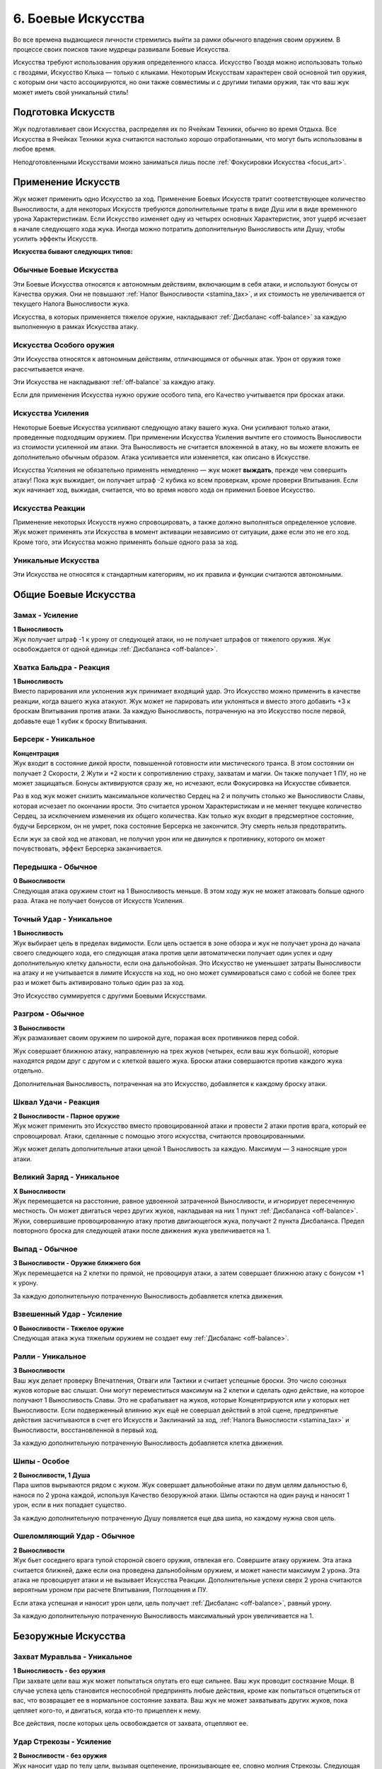 .. _ch6-weapon-arts:
6. Боевые Искусства
=====================
Во все времена выдающиеся личности стремились выйти за рамки обычного владения своим оружием. В процессе своих поисков такие мудрецы развивали Боевые Искусства.

Искусства требуют использования оружия определенного класса. Искусство Гвоздя можно использовать только с гвоздями, Искусство Клыка — только с клыками. Некоторым Искусствам характерен свой основной тип оружия, с которым они часто ассоциируются, но они также совместимы и с другими типами оружия, так что ваш жук может иметь свой уникальный стиль!

Подготовка Искусств
---------------------
Жук подготавливает свои Искусства, распределяя их по Ячейкам Техники, обычно во время Отдыха. Все Искусства в Ячейках Техники жука считаются настолько хорошо отработанными, что могут быть использованы в любое время.

Неподготовленными Искусствами можно заниматься лишь после :ref:`Фокусировки Искусства <focus_art>`.

Применение Искусств
---------------------
Жук может применить одно Искусство за ход. Применение Боевых Искусств тратит соответствующее количество Выносливости, а для некоторых Искусств требуются дополнительные траты в виде Душ или в виде временного урона Характеристикам. Если Искусство изменяет одну из четырех основных Характеристик, этот ущерб исчезает в начале следующего хода жука. Иногда можно потратить дополнительную Выносливость или Душу, чтобы усилить эффекты Искусств.

**Искусства бывают следующих типов:**

.. _arts_normal_weapon_arts:
Обычные Боевые Искусства
~~~~~~~~~~~~~~~~~~~~~~~~~~~~
Эти Боевые Искусства относятся к автономным действиям, включающим в себя атаки, и используют бонусы от Качества оружия. Они не повышают :ref:`Налог Выносливости <stamina_tax>`, и их стоимость не увеличивается от текущего Налога Выносливости жука.

.. "автономные" это self-contained. Может, самостоятельные?

Искусства, в которых применяется тяжелое оружие, накладывают :ref:`Дисбаланс <off-balance>` за каждую выполненную в рамках Искусства атаку.

.. _arts_special_weapon_arts:
Искусства Особого оружия
~~~~~~~~~~~~~~~~~~~~~~~~~~~~
Эти Искусства относятся к автономным действиям, отличающимся от обычных атак. Урон от оружия тоже рассчитывается иначе.

Эти Искусства не накладывают :ref:`off-balance` за каждую атаку.

Если для применения Искусства нужно оружие особого типа, его Качество учитывается при бросках атаки.

.. _arts_augmentation_arts:
Искусства Усиления
~~~~~~~~~~~~~~~~~~~~~~~~~~~~
Некоторые Боевые Искусства усиливают следующую атаку вашего жука. Они усиливают только атаки, проведенные подходящим оружием. При применении Искусства Усиления вычтите его стоимость Выносливости из стоимости усиленной им атаки. Эта Выносливость не считается вложенной в атаку, но вы можете вложить ее дополнительно обычным образом. Атака усиливается или изменяется, как описано в Искусстве.

Искусства Усиления не обязательно применять немедленно — жук может **выждать**, прежде чем совершить атаку! Пока жук выжидает, он получает штраф -2 кубика ко всем проверкам, кроме проверки Впитывания. Если жук начинает ход, выжидая, считается, что во время нового хода он применил Боевое Искусство.

.. _arts_reaction_arts:
Искусства Реакции
~~~~~~~~~~~~~~~~~~~~~~~~~~~~
Применение некоторых Искусств нужно спровоцировать, а также должно выполняться определенное условие. Жук может применять эти Искусства в момент активации независимо от ситуации, даже если это не его ход. Кроме того, эти Искусства можно применять больше одного раза за ход.

.. Мб переформулировать "эти Искусства можно применять больше одного раза за ход", т.к.в оригинале "do not count against the limit of a single Weapon Art per turn" и хотя идея верная, но можно неверно трактовать как-нибудь

.. _arts_unique_arts:
Уникальные Искусства
~~~~~~~~~~~~~~~~~~~~~~~~~~~~
Эти Искусства не относятся к стандартным категориям, но их правила и функции считаются автономными.

Общие Боевые Искусства
---------------------------

Замах - Усиление
~~~~~~~~~~~~~~~~~~~~~~~~~~~~
| **1 Выносливость**
| Жук получает штраф -1 к урону от следующей атаки, но не получает штрафов от тяжелого оружия. Жук освобождается от одной единицы :ref:`Дисбаланса <off-balance>`.

.. Мб "Жук снимает одну единицу Дисбаланса"

Хватка Бальдра - Реакция
~~~~~~~~~~~~~~~~~~~~~~~~~~~~
| **1 Выносливость**
| Вместо парирования или уклонения жук принимает входящий удар. Это Искусство можно применить в качестве реакции, когда вашего жука атакуют. Жук может не парировать или уклоняться и вместо этого добавить +3 к броскам Впитывания против атаки. За каждую Выносливость, потраченную на это Искусство после первой, добавьте еще 1 кубик к броску Впитывания.

.. В 3м предложении это не "может не", это "не может" походу

.. _art_berserk:
Берсерк - Уникальное
~~~~~~~~~~~~~~~~~~~~~~~~~~~~
| **Концентрация**
| Жук входит в состояние дикой ярости, повышенной готовности или мистического транса. В этом состоянии он получает 2 Скорости, 2 Жути и +2 кости к сопротивлению страху, захватам и магии. Он также получает 1 ПУ, но не может защищаться. Бонусы активируются сразу же, но исчезают, если Фокусировка на Искусстве сбивается.

.. 1 ПУ это DR, сделать всплывашку

Раз в ход жук может снизить максимальное количество Сердец на 2 и получить столько же Выносливости Славы, которая исчезает по окончании ярости. Это считается уроном Характеристикам и не меняет текущее количество Сердец, за исключением изменения их общего количества. Как только жук входит в предсмертное состояние, будучи Берсерком, он не умрет, пока состояние Берсерка не закончится. Эту смерть нельзя предотвратить.

.. То есть смысл в том что если он в Берсерке упал в 0 то он неизбежно умрет, НО после окончания Берсерка? Мб сделать примечание про это

Если жук за свой ход не атаковал, не получил урон или не двинулся к противнику, которого он может почувствовать, эффект Берсерка заканчивается.

Передышка - Обычное
~~~~~~~~~~~~~~~~~~~~~~~~~~~~
| **0 Выносливости**
| Следующая атака оружием стоит на 1 Выносливость меньше. В этом ходу жук не может атаковать больше одного раза. Атака не получает бонусов от Искусств Усиления.

Точный Удар - Уникальное
~~~~~~~~~~~~~~~~~~~~~~~~~~~~
| **1 Выносливость**
| Жук выбирает цель в пределах видимости. Если цель остается в зоне обзора и жук не получает урона до начала своего следующего хода, его следующая атака против цели автоматически получает один успех и одну дополнительную клетку дальности, если она дальнобойная. Это Искусство не уменьшает затраты Выносливости на атаку и не учитывается в лимите Искусств на ход, но оно может суммироваться само с собой не более трех раз и может быть активировано только один раз за ход.

Это Искусство суммируется с другими Боевыми Искусствами.

Разгром - Обычное
~~~~~~~~~~~~~~~~~~~~~~~~~~~~
| **3 Выносливости**
| Жук размахивает своим оружием по широкой дуге, поражая всех противников перед собой.

Жук совершает ближнюю атаку, направленную на трех жуков (четырех, если ваш жук большой), которые находятся рядом друг с другом и с клеткой вашего жука. Броски атаки совершаются против каждого жука отдельно.

Дополнительная Выносливость, потраченная на это Искусство, добавляется к каждому броску атаки.

Шквал Удачи - Реакция
~~~~~~~~~~~~~~~~~~~~~~~~~~~~
| **2 Выносливости - Парное оружие**
| Жук может применить это Искусство вместо провоцированной атаки и провести 2 атаки против врага, который ее спровоцировал. Атаки, сделанные с помощью этого искусства, считаются провоцированными.

Жук может делать дополнительные атаки ценой 1 Выносливость за каждую. Максимум — 3 наносящие урон атаки.

.. Действительно ли Шквал Удачи лучший перевод? Fortuitous Flurry это типо случайные удары авось попадет? Но Шквал Наудачу звучит плохо. Подумать

Великий Заряд - Уникальное
~~~~~~~~~~~~~~~~~~~~~~~~~~~~
| **X Выносливости**
| Жук перемещается на расстояние, равное удвоенной затраченной Выносливости, и игнорирует пересеченную местность. Он может двигаться через других жуков, накладывая на них 1 пункт :ref:`Дисбаланса <off-balance>`. Жуки, совершившие провоцированную атаку против двигающегося жука, получают 2 пункта Дисбаланса. Предел повторного броска для следующей атаки после движения жука увеличивается на 1.

.. Уточнить что "предел повторного броска" это, видимо, то что не 5-6 для успеха надо, а 4+. В оригинале вообще has its rollover cap increased by 1, поискать где такая формулировка встречается

Выпад - Обычное
~~~~~~~~~~~~~~~~~~~~~~~~~~~~
| **3 Выносливости - Оружие ближнего боя**
| Жук перемещается на 2 клетки по прямой, не провоцируя атаки, а затем совершает ближнюю атаку с бонусом +1 к урону.

За каждую дополнительную потраченную Выносливость добавляется клетка движения.

Взвешенный Удар - Усиление
~~~~~~~~~~~~~~~~~~~~~~~~~~~~
| **0 Выносливости - Тяжелое оружие**
| Следующая атака жука тяжелым оружием не создает ему :ref:`Дисбаланс <off-balance>`.

Ралли - Уникальное
~~~~~~~~~~~~~~~~~~~~~~~~~~~~
| **3 Выносливости**
| Ваш жук делает проверку Впечатления, Отваги или Тактики и считает успешные броски. Это число союзных жуков которые вас слышат. Они могут переместиться максимум на 2 клетки и сделать одно действие, на которое получают 1 Выносливость Славы. Это не срабатывает на жуков, которые Концентрируются или у которых нет Выносливости. Если подверженный влиянию жук ещё не совершал действий в этой сцене, предпринятые действия засчитываются в счет его Искусств и Заклинаний за ход, :ref:`Налога Вынослиости <stamina_tax>` и Выносливости, восстановленной в первый ход.

.. Что такое Впечатление, Отвага или Тактика?? В оригинале Impress, Bravery or Tactics, звучит как навыки. Проверить где было и что это

За каждую дополнительную потраченную Выносливость добавляется клетка движения.

Шипы - Особое
~~~~~~~~~~~~~~~~~~~~~~~~~~~~
| **2 Выносливости, 1 Душа**
| Пара шипов вырываются рядом с жуком. Жук совершает дальнобойные атаки по двум целям дальностью 6, нанося по 2 урона каждой, используя Качество безоружной атаки. Шипы остаются на один раунд и наносят 1 урон, если в них попадает существо.

За каждую дополнительную потраченную Душу появляется еще два шипа, но каждому нужна своя цель.

Ошеломляющий Удар - Обычное
~~~~~~~~~~~~~~~~~~~~~~~~~~~~
| **2 Выносливости**
| Жук бьет соседнего врага тупой стороной своего оружия, отвлекая его. Совершите атаку оружием. Эта атака считается ближней, даже если она проведена дальнобойным оружием, и может нанести максимум 2 урона. Эта атака не провоцирует атаки и не вызывает Искусства Реакции. Дополнительные успехи сверх 2 урона считаются вероятным уроном при расчете Впитывания, Поглощения и ПУ.

.. То есть "может нанести максимум 2 урона" это после Впитывания-Поглощения-ПУ, видимо

Если атака успешная и наносит урон цели, цель получает :ref:`Дисбаланс <off-balance>`, равный урону.

За каждую дополнительную потраченную Выносливость максимальный урон увеличивается на 1.

Безоружные Искусства
---------------------------

Захват Муравльва - Уникальное
~~~~~~~~~~~~~~~~~~~~~~~~~~~~~~~~~~
| **1 Выносливость - без оружия**
| При захвате цели ваш жук может попытаться опутать его еще сильнее. Ваш жук проводит состязание Мощи. В случае успеха цель становится неспособной предпринять любые действия, кроме как попытаться отцепиться от вас, что возвращает ее в нормальное состояние захвата. Ваш жук не может захватывать других жуков, пока цепляет кого-то, и двигаться, когда кто-то прицеплен к нему.

Все действия, после которых цель освобождается от захвата, отцепляют ее.

.. Antlion это Муравьиный лев. Ну т.е.это полное название, а не сокращение, как в переводе. Мне кажется, полное тогда и в переводе должно быть - Захват Муравьиного льва
.. "состязание Мощи", когда в книге вроде такого понятия нет. Ну в смысле понятно что это то что назвали "спасброском", contested/opposed check, но может какое-то все же общее название таким броскам выбрать
.. "пока цепляет кого-то" - лучше наверно "пока вцепился в кого-то"

Удар Стрекозы - Усиление
~~~~~~~~~~~~~~~~~~~~~~~~~~~~~~~~~~
| **2 Выносливости - без оружия**
| Жук наносит удар по телу цели, вызывая оцепенение, пронизывающее ее, словно молния Стрекозы. Следующая безоружная атака жука вместо урона наносит количество парализующего яда, равное его Проницательности. Жук может нанести меньше урона по желанию.

Вместо парализующего яда могут использоваться другие эффекты, модифицирующие урон.

Удавка - Уникальное
~~~~~~~~~~~~~~~~~~~~~~~~~~~~~~~~~~
| **2 Выносливости - без оружия, Сеть, Жуколовка**
| Жук может применить это Искусство против цели, захваченной одним из подходящих типов оружия. Цель сдавлена, задыхается и получает 2 отложенного урона удушением, который исчезает, когда цель прерывает захват.

.. Вроде в какой-то эррате писалось что это удушение не имеет отношения к механике удушения, просто название ДоТа. Надо будет добавить соответствующее примечание
.. "сдавлена" - squeezed, по-моему это то же название что у механики когда 2 жука в одной клетке. Перепроверить

Хватка Богомола - Усиление
~~~~~~~~~~~~~~~~~~~~~~~~~~~~~~~~~~
| **1 Выносливость - без оружия**
| Ваш жук бросает захваченного жука о землю, больно скручивает его или иным образом мучает его. Следующая безоружная атака вашего жука против захваченного получает бонус +1 к урону и один автоуспех. 

Успехи также пересчитываются в урон, вплоть до четырехкратного базового урона. В качестве альтернативы жук может нанести урон Выносливости.

Взмах Оленя - Особое
~~~~~~~~~~~~~~~~~~~~~~~~~~~~~~~~~~
| **1 Выносливость - без оружия**
| Ваш жук отбрасывает одного схваченного жука на 4 клетки, где он приземляется с :ref:`Дисбалансом <off-balance>`, равным успехам вашего жука в последней проверке захвата, сделанной против этого жука, минимум 1. Если ваш жук бросает другого жука в занятую клетку, он наносит по цели дальнобойную атаку :ref:`Ударом <traits_slam>`, рассчитываемую по Мощи, причем размер брошенного жука определяет урон от Удара. Качество броска равно Качеству безоружной атаки вашего жука.

.. "рассчитываемую по Мощи" - мб от Мощи все же?

Если брошенный жук — дружелюбное, согласное существо, то он не получает Дисбаланс и может провести свою безоружную ближнюю атаку по цели любой метательной атаки Ударом без траты Выносливости. При этом используется лучший из двух бросков атаки.

В метательную атаку можно вложить дополнительную Выносливость как в обычную атаку.

Искусства Гвоздя
---------------------------

Разящий Циклон - Усиление
~~~~~~~~~~~~~~~~~~~~~~~~~~~~~~~~~~
| **3 Выносливости - Гвоздь**
| Жук раскручивается вместе со своим клинком, поражая всех врагов, находящихся рядом. Следующая атака жука направлена на всех враждебных жуков рядом с ним по горизонтали. Воспринимайте один бросок атаки так, как если бы он был сделан против каждого жука отдельно.

Лихой Удар - Усиление
~~~~~~~~~~~~~~~~~~~~~~~~~~~~~~~~~~
| **2 Выносливости - Гвоздь**
| Когда жук совершает следующую ближнюю атаку, он может переместиться на 2 клетки по прямой, не провоцируя атаки. Атаковать можно в любой момент во время или после движения, с бонусом +1 к урону.

Применяя это Искусство, жук может перемещаться через других жуков, но не может закончить свое движение в месте, которое он не может занять.

За каждую дополнительную вложенную Выносливость, которая относится к атаке, добавляется квадрат передвижения.

.. Уточнить последнее предложение, что Выносливость вложена в атаку. Оригинал: Each additional Stamina spent allows an additional square of movement, and counts as being dedicated to the attack.

Великий Удар - Усиление
~~~~~~~~~~~~~~~~~~~~~~~~~~~~~~~~~~
| **3 Выносливости - Гвоздь**
| Жук вкладывает все свои силы в один мощный удар. Следующая атака жука будет проведена с бонусом +2 к урону и дополнительной клеткой досягаемости.

Искусства Иглы
---------------------------

Крикетный Удар - Обычное
~~~~~~~~~~~~~~~~~~~~~~~~~~~~~~~~~~
| **2 Выносливости - Игла**
| Удар в прыжке, использующий импульс жука. Жук может подняться в воздух на 3 клетки, а затем приземлиться на 3 клетки в любом направлении, атакуя в любой момент движения, не провоцируя атаки.

За каждую дополнительную потраченную Выносливость добавляется клетка приземления.

.. Оригинал последнего предложения: For every Stamina spent after activation, the user may launch themselves 1 square further. (launch это как раз "приземление" тут)

Солнечное Сплетение - Усиление
~~~~~~~~~~~~~~~~~~~~~~~~~~~~~~~~~~
| **1 Выносливость, 1 Душа - Игла**
| Дальнобойный удар с использованием нитей Души, связывающих оружие с пользователем. Дальность следующей атаки жука составляет 4 клетки. Если атака успешна, жук может переместиться на ближайшую клетку рядом с целью или вернуть оружие себе. Если атака промахнулась или от нее уклонились, жук может повторить атаку бесплатно, так как оружие, пролетающее мимо цели, возвращается к нему. Однако она совершается со штрафом -1 на урон и не может сдвинуть вашего жука с места. 

Это Искусство тратит только 1 Выносливость, если используется для нацеливания на объект, или если оружие имеет модификацию :ref:`Нитяное <mod_w_threaded>`.

За каждую Выносливость, потраченную после применения этого Искусства, добавляется клетка дальности атаки.

Пронзание - Усиление
~~~~~~~~~~~~~~~~~~~~~~~~~~~~~~~~~~
| **3 Выносливости - Игла, Гвоздь**
| После следующей ближней атаки жука можно попытаться бесплатно захватить цель. Когда захваченную цель двигают, она может быть перемещена в пределах досягаемости, если оружие для атаки имеет досягаемость. В свой ход, пока цель захвачена, жук может двинуться к цели и нанести ей 2 впитываемого вероятного урона. В свой ход цель может рискнуть 2 единицами вероятного урона, чтобы переместиться к жуку. Оружие, которым совершалась атака, нельзя использовать во время захвата цели, но жук может прервать захват в любой момент.

Связка Ударов - Усиление
~~~~~~~~~~~~~~~~~~~~~~~~~~~~~~~~~~
| **3 Выносливости - Игла**
| Обладая впечатляющей ловкостью, жук может поразить нескольких противников по цепочке. Когда жук совершает следующую атаку, она может быть направлена от первой цели к двум другим, каждая из которых должна находиться рядом с предыдущей целью. Только первой цели нужно находиться в досягаемости жука. Броски атаки делаются против каждой цели по отдельности.

.. Текущая формулировка не совсем передает смысл "must be adjacent to the previous target", звучит будто к самой первой прилегать должны. Мб "от первой цели к еще двум"?.. Но не чувствую что становится понятнее

За каждую дополнительную потраченную Выносливость можно нацелиться на дополнительного жука.

Искусства Клыка
---------------------------

Разрушающий Удар - Усиление
~~~~~~~~~~~~~~~~~~~~~~~~~~~~~~~~~~
| **1 Выносливость - Клык**
| Атака, которая заваливает цель в грязь и дезориентирует ее. Если следующая атака жука попадает по цели, она получает пункт :ref:`Дисбаланса <off-balance>`, не может уклоняться до начала своего следующего хода и не может делать Рывок или Прыжок до конца своего следующего хода.

Сокрушительный удар - Усиление
~~~~~~~~~~~~~~~~~~~~~~~~~~~~~~~~~~
| **2 Выносливости - Клык, природное**
| Жук проворачивает опасную атаку, испытывая свое тело и оружие. Следующая атака будет проведена с бонусом +2 к урону, а оружие получит 1 степень :ref:`Износа <deterioration>`. Применение этого Искусства с несокрушимым оружием вместо Износа накладывает на жука 1 пункт :ref:`Дисбаланса <off-balance>` за каждую единицу урона, которое получило бы оружие, и его нельзя использовать, если предел Дисбаланса будет превышен.

За каждую потраченную после применения Выносливость атака наносит на 1 урон больше, а оружие получает на 1 Износ больше.

Вы не можете потратить больше дополнительной Выносливости, чем оставшееся Качество оружия.

Ударная Волна - Особое
~~~~~~~~~~~~~~~~~~~~~~~~~~~~~~~~~~
| **2 Выносливости - Клык**
| Жук бьет по земле прямо перед собой, выпуская разрушительную ударную волну. Эта ударная волна представляет собой атаку по площади шириной 3 клетки и длиной 4 клетки. Это атака по Мощи, которую нельзя парировать. Она наносит 2 урона. Закопанные цели в зоне действия волны автоматически поражаются и вынуждены подняться на поверхность; они могут защищаться, если способны уклониться, но не могут опустить количество успехов ниже 1.

За каждую потраченную после применения Выносливость, увеличивайте кости атаки на 1, а длину зоны действия на 1 клетку.

Удар под Дых - Усиление
~~~~~~~~~~~~~~~~~~~~~~~~~~~~~~~~~~
| **1 Выносливость - Клык**
| Сильный удар, использующий всю силу жука, чтобы отправить противника в полет! Следующая атака жука отбрасывает цель на три клетки, если от атаки не удалось увернуться.

Искусства Природного оружия
-----------------------------

Животный инстинкт - Усиление
~~~~~~~~~~~~~~~~~~~~~~~~~~~~~~~~~~
| **2 Выносливости, 1 Панцирь - природное, Клык**
| Словно загнанный зверь, жук ставит на кон все, чтобы закончить этот бой. Следующая атака жука проводится с бонусом к урону, равным разнице между его текущими Сердцами и максимальным количеством Сердец, при условии, что текущее количество меньше. Для этой атаки используются бонусные кости, количество которых равно количеству уникальных эффектов состояния и отложенного урона на жуке.

После этой атаки все эффекты состояния и отложенный урон на жуке кончаются, а сам он падает без сознания до конца сцены.

Всплеск Отчаяния - Реакция
~~~~~~~~~~~~~~~~~~~~~~~~~~~~~~~~~~
| **2 Выносливости - природное**
| Когда ваш жук становится мишенью для успешной атаки в ближнем бою, он может применить это Искусство вместо парирования или уклонения. Немедленно проведите атаку ближнего боя против нападающего, который не может парировать или уклониться от атаки, со штрафом в -1 кость. Эта атака получает бонус +1 к урону. Результат атаки жука происходит раньше, чем результат атаки нападающего. Результат атаки нападающего сохраняется, даже если он убит или потерял сознание.

Безумство Хищника - Обычное
~~~~~~~~~~~~~~~~~~~~~~~~~~~~~~~~~~
| **2 Выносливости - природное**
| С дикой яростью жук наносит множество ударов. Жук проводит две атаки, получая затем 1 пункт :ref:`Дисбаланса <off-balance>`. Если обе атаки во время ярости были сделаны парным оружием, может быть сделана третья, тоже парным оружием, за 1 дополнительную Выносливость и еще один пункт Дисбаланса.

Хватка Хищника - Усиление
~~~~~~~~~~~~~~~~~~~~~~~~~~~~~~~~~~
| **2 Выносливости - природное**
| Если следующая атака жука будет успешной, он может немедленно попытаться схватить цель бесплатно. Если попытка удается, цель получает штраф -1 кость ко всем проверкам, кроме попыток бегства и проверок Впитывания, пока она схвачена; этот штраф суммируется с обычным штрафом за захват.

Искусства Крюка
---------------------------

Подсечка - Уникальное
~~~~~~~~~~~~~~~~~~~~~~~~~~~~~~~~~~
| **1 Выносливость - Крюк, Гвоздь**
| Если следующая атака жука проваливается, он может немедленно провести обычную атаку подходящим оружием, которое он держит в руках. Жук получает повторные броски для этой атаки, равные его показателю Проницательности, округленному в большую сторону, и не тратит Выносливость. Это Искусство не уменьшает затраты Выносливости на следующую атаку жука.

Это Искусство можно совмещать с другим Боевым Искусством и воспринимать их как одно целое.

Подбивающий Удар - Усиление или Реакция
~~~~~~~~~~~~~~~~~~~~~~~~~~~~~~~~~~~~~~~~~~~~~~~~
| **2 Выносливости - Крюк**
| Жук наносит точный удар по уязвимому месту противника, чтобы затруднить его передвижение, и останавливает его. Вместо урона эта атака накладывает негативный эффект: движение требует в 3 раза больше Скорости или в 2 раза больше, если этот жук может игнорировать :ref:`пересеченную местность <rough_terrain>`. Этот эффект имеет пункты, равные урону, который был бы нанесен атакой.

Это Искусство можно применять как реакцию, чтобы усилить спровоцированную атаку.

Упорство Богомола - Обычное
~~~~~~~~~~~~~~~~~~~~~~~~~~~~~~~~~~
| **2 Выносливости - Крюк**
| Взмахом своего крюка жук притягивает врагов к себе. Жук проводит атаку с дальностью действия 4 клетки. Если атака успешна, цель переносится на ближайшее открытое место рядом с жуком или на ближайшее возможное место, если все соседние клетки заняты.

.. Открытое место? Мб свободное?

За каждую потраченную после применения Выносливость дальность увеличивается на 1 клетку.

Коса Ветров - Особое
~~~~~~~~~~~~~~~~~~~~~~~~~~~~~~~~~~
| **1 Выносливость, 1 Душа - Крюк, природное**
| Жук бросает чакрам вдоль линии шириной 1 клетка и длиной 4 клетки. Это дальнобойная площадная атака, наносящая 2 урона. Однако до рассеивания он может нанести урон только дважды. Сделайте бросок атаки против целей в порядке от ближайшей до самой дальней. Долетев до конца, чакрам возвращается обратно — жук снова делает бросок атаки с еще одной костью, на этот раз считая от самой дальней к самой близкой цели.

За каждую потраченную после применения Выносливость чакрам может поразить еще одну цель перед исчезновением.

Искусства Пращи
---------------------------

Естественный Отбор - Обычное
~~~~~~~~~~~~~~~~~~~~~~~~~~~~~~~~~~
| **1 Выносливость - Праща, Крюк**
| Жук атакует цель в пределах досягаемости. Если атака отправляет цель к :ref:`Вратам Смерти <death_door>`, лишает ее сознания или убивает ее, жук может применить это Искусство еще раз в тот же ход.

Выстрел по Кривой - Усиление
~~~~~~~~~~~~~~~~~~~~~~~~~~~~~~~~~~
| **1 Выносливость, 1 Душа - Праща**
| Следующая дальняя атака жука проходит через укрытие и преследует цель. Считайте, что она имеет Скорость, равную дальности, а не движется к цели по прямой. Бросок атаки совершается, как только снаряд входит в клетку цели. Если от атаки удается увернуться или она промахивается, но имеет достаточную Скорость, чтобы достичь другой цели, снаряд может попытаться поразить ее вместо этого. Этим Искусством нельзя совершать несколько попыток атаковать одну и ту же цель.

Каждая потраченная после применения Выносливость добавляет +1 к дальности атаки.

Разоружающий Выстрел - Обычное
~~~~~~~~~~~~~~~~~~~~~~~~~~~~~~~~~~
| **2 Выносливости - Праща, Крюк**
| Жук проводит одну обычную атаку, нацеливаясь на оружие, которое держит другой жук в пределах досягаемости. Попытки цели парировать удар с помощью оружия цели автоматически проваливаются. Если атака успешна, оружие выбивается из рук и отбрасывается в сторону на количество клеток, равное обычному урону атакующего. Жук, держащий оружие, рискует получить только 1 урон.

.. Почему "проводит одну обычную атаку", если в оригинале просто про одну атаку говорится?
.. "с помощью оружия цели" - мб оружия-цели или "этого оружия"

Если атака является ближней или оружие возвращается к жуку самостоятельно, он может выбрать, чтобы оружие цели оказалось в его клетке — или в его руке, если она свободна.

Град Выстрелов - Обычное
~~~~~~~~~~~~~~~~~~~~~~~~~~~~~~~~~~
| **3 Выносливости - Праща**
| Выберите до трех целей в пределах досягаемости. Жук проводит дальнюю атаку против каждой. Он может выбрать несколько атак против одной цели, в этом случае только одна атака, выбранная после броска, может нанести урон и применить эффекты при попадании. Однако каждая из атак все равно может нанести урон Прочности.

Быстрая Рука - Уникальное
~~~~~~~~~~~~~~~~~~~~~~~~~~~~~~~~~~
| **3 Выносливости - Праща, оружие ближнего боя с досягаемостью**
| Жук крайне проворен и почти всегда успевает нанести первый удар.

Непосредственно перед броском инициативы жук может применить это Искусство. Добавьте к броску инициативы количество костей, равное Качеству своего оружия, затем немедленно достаньте его и атакуйте противника, добавив 4 клетки к дальности атаки, если это дальнобойная атака.

Если эта атака попадает, цель теряет количество костей инициативы, равное урону.

Даже если в момент броска инициативы в досягаемости нет врагов, жук может применить это Искусство, проведя атаку, как только цель войдет в зону досягаемости, при условии, что она сделает это до начала первого хода жука. Затем бросьте количество кубиков, равное урону этой атаки, и вычтите полученную сумму из броска инициативы цели. Если в результате инициатива цели окажется ниже инициативы жука, ее ход будет поставлен на "паузу", пока не будет достигнута новая инициатива. Выносливость, потраченная на это Искусство, не восстанавливается в начале первого хода жука.

Рассыпной Выстрел - Усиление
~~~~~~~~~~~~~~~~~~~~~~~~~~~~~~~~~~
| **2 Выносливости, 1 Душа - Праща**
| Следующая атака жука считается площадной атакой Коротким Конусом, исходящей из клетки цели в досягаемости оружия и вырывающейся в направлении выстрела.

Каждая Душа, потраченная после первой, увеличивает размер Конуса на один размер.

Паучий Выстрел - Усиление
~~~~~~~~~~~~~~~~~~~~~~~~~~~~~~~~~~
| **2 Выносливости, 1 ловушка - Праща, Крюк**
| Следующая атака жука оружием устанавливает взведённую ловушку на цель. Ловушки, установленные таким образом, не активируются, если с ними взаимодействует установщик. Если цель — объект, ловушка активируется как обычно. В ином случае ловушка не активируется движением цели, но если жук движется рядом с целью, он считается находящимся в квадрате активации.

Если ловушка имеет радиус активации, или ее эффект дает ей увеличенный радиус, клетка цели считается центральной клеткой активации и игнорирует эффект смежности. Если ловушка скрыта, цель не замечает ее.

Жук может выбрать атаку без урона. Это позволяет спрятать ловушку с количеством успехов, равным подходящему навыку. Если потратить 1 дополнительную Выносливость, ловушку можно спрятать с возможностью нанесения урона с количеством успехов, равным успехам жука при проверке соответствующего навыка.

Искусства Щитов
---------------------------

Бросок Бальдра - Особое
~~~~~~~~~~~~~~~~~~~~~~~~~~~~~~~~~~
| **2 Выносливости - Щит**
| Жук бросает свой щит в сторону врага в радиусе 4 клеток. Щит считается метательным оружием с Качеством, равным Качеству щита. Жук может использовать Мощь вместо Грации для атаки дальнобойным оружием. Атака наносит 3 урона. После атаки щит возвращается в руки жука.

За 2 дополнительные Выносливости жук может заставить щит срикошетить в другую цель в радиусе двух клеток от первоначальной цели и провести еще одну атаку. Это можно сделать несколько раз.

Олений Удар - Особое или Реакция
~~~~~~~~~~~~~~~~~~~~~~~~~~~~~~~~~~
| **1 Выносливость - Щит**
| Жук может держать строй и останавливать тех, кто пытается пройти. Когда другой жук пытается пройти через клетки вашего или проходит через клетки, смежные с вашими, ваш жук может немедленно применить это Искусство как ближнюю атаку щитом.

Атака использует Вес щита вместо Качества. Эта атака не парируется и не наносит урона. Если атака успешна, цель отбрасывается на 3 клетки назад, в ту сторону, откуда она пришла, или в сторону от жука по вашему выбору.

Жук может применять это Искусство и в свой ход.

Искусства Противодействия
---------------------------

Паучий Гамбит - Реакция
~~~~~~~~~~~~~~~~~~~~~~~~~~~~~~~~~~
| **1 Выносливость - природное, Игла, Праща**
| Когда жук уклоняется от атаки хотя бы с 1 успехом, он может применить это Искусство. Жук проводит атаку против нападающего, если тот находится в зоне досягаемости. Если атака попадает, она наносит на 1 меньше урона, но при этом дает цели 1 пункт :ref:`Дисбаланса <off-balance>`.

Парирование скорпиона - Реакция
~~~~~~~~~~~~~~~~~~~~~~~~~~~~~~~~~~
| **1 Выносливость - Гвоздь, Игла, Щит**
| Подобно терпеливому охотнику, жук выжидает удобного момента для удара. После парирования атаки хотя бы с 1 успехом жук может немедленно применить это Искусство и нанести удар оружием по противнику в пределах досягаемости.

Уклонение Аспида - Реакция
~~~~~~~~~~~~~~~~~~~~~~~~~~~~~~~~~~
| **2 Выносливости - Щит, Клык**
| Когда целью является успешно парируемая дальняя атака, жук может парировать ее с помощью этого Искусства. Жук не получает штраф на парирование, поскольку это дальняя атака, и получает дополнительную кость парирования. Если оно проходит хотя бы с одним успехом, жук перенаправляет атаку обратно на атакующего, так что считайте, что она имеет все те же эффекты, которые имела, когда была направлена на вашего жука, и то же количество успехов.

Жук все равно получает урон, если атака не была парирована.

Каждая потраченная после применения Выносливость добавляет +1 к костям парирования.
